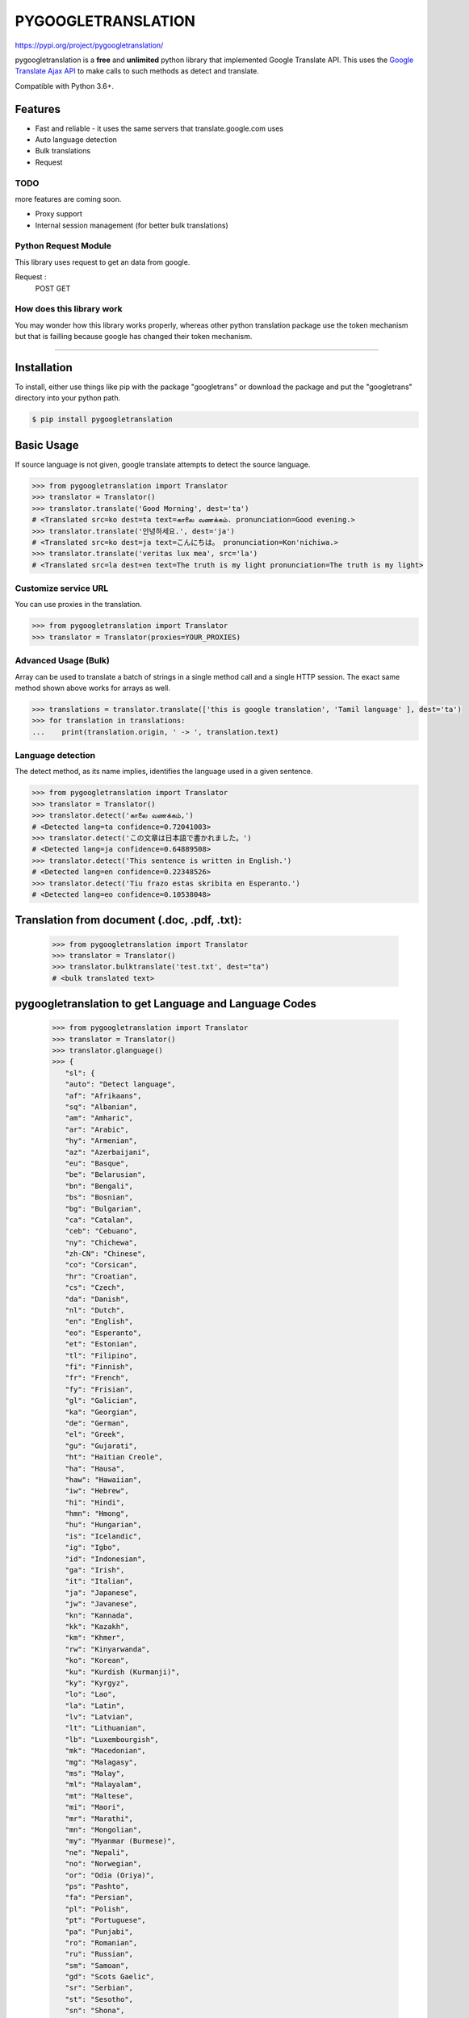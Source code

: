 PYGOOGLETRANSLATION
===================

https://pypi.org/project/pygoogletranslation/

|GitHub license| |travis status| |Documentation Status| |PyPI version|
|Coverage Status| |Code Climate|

pygoogletranslation is a **free** and **unlimited** python library that
implemented Google Translate API. This uses the `Google Translate Ajax
API <https://translate.google.com>`__ to make calls to such methods as
detect and translate.

Compatible with Python 3.6+.


Features
--------

-  Fast and reliable - it uses the same servers that
   translate.google.com uses
-  Auto language detection
-  Bulk translations
-  Request

TODO
~~~~

more features are coming soon.

-  Proxy support
-  Internal session management (for better bulk translations)

Python Request Module
~~~~~~~~~~~~~~

This library uses request to get an data from google.

Request :
   POST
   GET
   


How does this library work
~~~~~~~~~~~~~~~~~~~~~~~~~~

You may wonder how this library works properly, whereas other
python translation package use the token mechanism but that is
failling because google has changed their token mechanism.

--------------

Installation
------------

To install, either use things like pip with the package "googletrans"
or download the package and put the "googletrans" directory into your
python path.

.. code:: bash

    $ pip install pygoogletranslation

Basic Usage
-----------

If source language is not given, google translate attempts to detect the
source language.

.. code:: python

    >>> from pygoogletranslation import Translator
    >>> translator = Translator()
    >>> translator.translate('Good Morning', dest='ta')
    # <Translated src=ko dest=ta text=காலை வணக்கம். pronunciation=Good evening.>
    >>> translator.translate('안녕하세요.', dest='ja')
    # <Translated src=ko dest=ja text=こんにちは。 pronunciation=Kon'nichiwa.>
    >>> translator.translate('veritas lux mea', src='la')
    # <Translated src=la dest=en text=The truth is my light pronunciation=The truth is my light>

Customize service URL
~~~~~~~~~~~~~~~~~~~~~

You can use proxies in the translation.

.. code:: python

    >>> from pygoogletranslation import Translator
    >>> translator = Translator(proxies=YOUR_PROXIES)

Advanced Usage (Bulk)
~~~~~~~~~~~~~~~~~~~~~

Array can be used to translate a batch of strings in a single method
call and a single HTTP session. The exact same method shown above works
for arrays as well.

.. code:: python

    >>> translations = translator.translate(['this is google translation', 'Tamil language' ], dest='ta')
    >>> for translation in translations:
    ...    print(translation.origin, ' -> ', translation.text)
    

Language detection
~~~~~~~~~~~~~~~~~~

The detect method, as its name implies, identifies the language used in
a given sentence.

.. code:: python

    >>> from pygoogletranslation import Translator
    >>> translator = Translator()
    >>> translator.detect('காலை வணக்கம்,')
    # <Detected lang=ta confidence=0.72041003>
    >>> translator.detect('この文章は日本語で書かれました。')
    # <Detected lang=ja confidence=0.64889508>
    >>> translator.detect('This sentence is written in English.')
    # <Detected lang=en confidence=0.22348526>
    >>> translator.detect('Tiu frazo estas skribita en Esperanto.')
    # <Detected lang=eo confidence=0.10538048>
    
Translation from document (.doc, .pdf, .txt):
---------------------------------------------
    >>> from pygoogletranslation import Translator
    >>> translator = Translator()
    >>> translator.bulktranslate('test.txt', dest="ta")
    # <bulk translated text>


pygoogletranslation to get Language and Language Codes
-------------------------------------------------------
               >>> from pygoogletranslation import Translator
               >>> translator = Translator()
               >>> translator.glanguage()
               >>> {
                  "sl": {
                  "auto": "Detect language",
                  "af": "Afrikaans",
                  "sq": "Albanian",
                  "am": "Amharic",
                  "ar": "Arabic",
                  "hy": "Armenian",
                  "az": "Azerbaijani",
                  "eu": "Basque",
                  "be": "Belarusian",
                  "bn": "Bengali",
                  "bs": "Bosnian",
                  "bg": "Bulgarian",
                  "ca": "Catalan",
                  "ceb": "Cebuano",
                  "ny": "Chichewa",
                  "zh-CN": "Chinese",
                  "co": "Corsican",
                  "hr": "Croatian",
                  "cs": "Czech",
                  "da": "Danish",
                  "nl": "Dutch",
                  "en": "English",
                  "eo": "Esperanto",
                  "et": "Estonian",
                  "tl": "Filipino",
                  "fi": "Finnish",
                  "fr": "French",
                  "fy": "Frisian",
                  "gl": "Galician",
                  "ka": "Georgian",
                  "de": "German",
                  "el": "Greek",
                  "gu": "Gujarati",
                  "ht": "Haitian Creole",
                  "ha": "Hausa",
                  "haw": "Hawaiian",
                  "iw": "Hebrew",
                  "hi": "Hindi",
                  "hmn": "Hmong",
                  "hu": "Hungarian",
                  "is": "Icelandic",
                  "ig": "Igbo",
                  "id": "Indonesian",
                  "ga": "Irish",
                  "it": "Italian",
                  "ja": "Japanese",
                  "jw": "Javanese",
                  "kn": "Kannada",
                  "kk": "Kazakh",
                  "km": "Khmer",
                  "rw": "Kinyarwanda",
                  "ko": "Korean",
                  "ku": "Kurdish (Kurmanji)",
                  "ky": "Kyrgyz",
                  "lo": "Lao",
                  "la": "Latin",
                  "lv": "Latvian",
                  "lt": "Lithuanian",
                  "lb": "Luxembourgish",
                  "mk": "Macedonian",
                  "mg": "Malagasy",
                  "ms": "Malay",
                  "ml": "Malayalam",
                  "mt": "Maltese",
                  "mi": "Maori",
                  "mr": "Marathi",
                  "mn": "Mongolian",
                  "my": "Myanmar (Burmese)",
                  "ne": "Nepali",
                  "no": "Norwegian",
                  "or": "Odia (Oriya)",
                  "ps": "Pashto",
                  "fa": "Persian",
                  "pl": "Polish",
                  "pt": "Portuguese",
                  "pa": "Punjabi",
                  "ro": "Romanian",
                  "ru": "Russian",
                  "sm": "Samoan",
                  "gd": "Scots Gaelic",
                  "sr": "Serbian",
                  "st": "Sesotho",
                  "sn": "Shona",
                  "sd": "Sindhi",
                  "si": "Sinhala",
                  "sk": "Slovak",
                  "sl": "Slovenian",
                  "so": "Somali",
                  "es": "Spanish",
                  "su": "Sundanese",
                  "sw": "Swahili",
                  "sv": "Swedish",
                  "tg": "Tajik",
                  "ta": "Tamil",
                  "tt": "Tatar",
                  "te": "Telugu",
                  "th": "Thai",
                  "tr": "Turkish",
                  "tk": "Turkmen",
                  "uk": "Ukrainian",
                  "ur": "Urdu",
                  "ug": "Uyghur",
                  "uz": "Uzbek",
                  "vi": "Vietnamese",
                  "cy": "Welsh",
                  "xh": "Xhosa",
                  "yi": "Yiddish",
                  "yo": "Yoruba",
                  "zu": "Zulu"
                  },
                  "tl": {
                  "af": "Afrikaans",
                  "sq": "Albanian",
                  "am": "Amharic",
                  "ar": "Arabic",
                  "hy": "Armenian",
                  "az": "Azerbaijani",
                  "eu": "Basque",
                  "be": "Belarusian",
                  "bn": "Bengali",
                  "bs": "Bosnian",
                  "bg": "Bulgarian",
                  "ca": "Catalan",
                  "ceb": "Cebuano",
                  "ny": "Chichewa",
                  "zh-CN": "Chinese (Simplified)",
                  "zh-TW": "Chinese (Traditional)",
                  "co": "Corsican",
                  "hr": "Croatian",
                  "cs": "Czech",
                  "da": "Danish",
                  "nl": "Dutch",
                  "en": "English",
                  "eo": "Esperanto",
                  "et": "Estonian",
                  "tl": "Filipino",
                  "fi": "Finnish",
                  "fr": "French",
                  "fy": "Frisian",
                  "gl": "Galician",
                  "ka": "Georgian",
                  "de": "German",
                  "el": "Greek",
                  "gu": "Gujarati",
                  "ht": "Haitian Creole",
                  "ha": "Hausa",
                  "haw": "Hawaiian",
                  "iw": "Hebrew",
                  "hi": "Hindi",
                  "hmn": "Hmong",
                  "hu": "Hungarian",
                  "is": "Icelandic",
                  "ig": "Igbo",
                  "id": "Indonesian",
                  "ga": "Irish",
                  "it": "Italian",
                  "ja": "Japanese",
                  "jw": "Javanese",
                  "kn": "Kannada",
                  "kk": "Kazakh",
                  "km": "Khmer",
                  "rw": "Kinyarwanda",
                  "ko": "Korean",
                  "ku": "Kurdish (Kurmanji)",
                  "ky": "Kyrgyz",
                  "lo": "Lao",
                  "la": "Latin",
                  "lv": "Latvian",
                  "lt": "Lithuanian",
                  "lb": "Luxembourgish",
                  "mk": "Macedonian",
                  "mg": "Malagasy",
                  "ms": "Malay",
                  "ml": "Malayalam",
                  "mt": "Maltese",
                  "mi": "Maori",
                  "mr": "Marathi",
                  "mn": "Mongolian",
                  "my": "Myanmar (Burmese)",
                  "ne": "Nepali",
                  "no": "Norwegian",
                  "or": "Odia (Oriya)",
                  "ps": "Pashto",
                  "fa": "Persian",
                  "pl": "Polish",
                  "pt": "Portuguese",
                  "pa": "Punjabi",
                  "ro": "Romanian",
                  "ru": "Russian",
                  "sm": "Samoan",
                  "gd": "Scots Gaelic",
                  "sr": "Serbian",
                  "st": "Sesotho",
                  "sn": "Shona",
                  "sd": "Sindhi",
                  "si": "Sinhala",
                  "sk": "Slovak",
                  "sl": "Slovenian",
                  "so": "Somali",
                  "es": "Spanish",
                  "su": "Sundanese",
                  "sw": "Swahili",
                  "sv": "Swedish",
                  "tg": "Tajik",
                  "ta": "Tamil",
                  "tt": "Tatar",
                  "te": "Telugu",
                  "th": "Thai",
                  "tr": "Turkish",
                  "tk": "Turkmen",
                  "uk": "Ukrainian",
                  "ur": "Urdu",
                  "ug": "Uyghur",
                  "uz": "Uzbek",
                  "vi": "Vietnamese",
                  "cy": "Welsh",
                  "xh": "Xhosa",
                  "yi": "Yiddish",
                  "yo": "Yoruba",
                  "zu": "Zulu"
                  },
                  "al": {}
                  }

--------------

Note on library usage
---------------------

DISCLAIMER: this is an unofficial library using the web API of translate.google.com
and also is not associated with Google.

-  **The maximum character limit on a single text is 15k.**

-  Due to limitations of the web version of google translate, this API
   does not guarantee that the library would work properly at all times
   (so please use this library if you don't care about stability).

-  **Important:** If you want to use a stable API, I highly recommend you to use
   `Google's official translate
   API <https://cloud.google.com/translate/docs>`__.

-  If you get HTTP 5xx error or errors like #6, it's probably because
   Google has banned your client IP address.

--------------

Versioning
----------

This library follows `Semantic Versioning <http://semver.org/>`__ from
v2.0.0. Any release versioned 0.x.y is subject to backwards incompatible
changes at any time.

Contributing
-------------------------

Contributions are more than welcomed. See
`CONTRIBUTING.md <CONTRIBUTING.md>`__

-----------------------------------------

License
-------

pygoogletranslation is licensed under the MIT License. The terms are as
follows:

::
MIT License

Copyright (c) 2021 Saravananslb

Permission is hereby granted, free of charge, to any person obtaining a copy
of this software and associated documentation files (the "Software"), to deal
in the Software without restriction, including without limitation the rights
to use, copy, modify, merge, publish, distribute, sublicense, and/or sell
copies of the Software, and to permit persons to whom the Software is
furnished to do so, subject to the following conditions:

The above copyright notice and this permission notice shall be included in all
copies or substantial portions of the Software.

THE SOFTWARE IS PROVIDED "AS IS", WITHOUT WARRANTY OF ANY KIND, EXPRESS OR
IMPLIED, INCLUDING BUT NOT LIMITED TO THE WARRANTIES OF MERCHANTABILITY,
FITNESS FOR A PARTICULAR PURPOSE AND NONINFRINGEMENT. IN NO EVENT SHALL THE
AUTHORS OR COPYRIGHT HOLDERS BE LIABLE FOR ANY CLAIM, DAMAGES OR OTHER
LIABILITY, WHETHER IN AN ACTION OF CONTRACT, TORT OR OTHERWISE, ARISING FROM,
OUT OF OR IN CONNECTION WITH THE SOFTWARE OR THE USE OR OTHER DEALINGS IN THE
SOFTWARE.


.. |GitHub license| image:: https://img.shields.io/github/license/mashape/apistatus.svg
   :target: http://opensource.org/licenses/MIT
.. |travis status| image:: https://travis-ci.org/ssut/py-googletrans.svg?branch=master
   :target: https://travis-ci.org/Saravananslb/py-googletranslation
.. |Documentation Status| image:: https://readthedocs.org/projects/py-googletrans/badge/?version=latest
  
.. |PyPI version| image:: https://badge.fury.io/py/pygoogletranslation.svg
   :target: http://badge.fury.io/py/pygoogletranslation
.. |Coverage Status| image:: https://coveralls.io/repos/github/ssut/py-googletrans/badge.svg
   
.. |Code Climate| image:: https://codeclimate.com/github/ssut/py-googletrans/badges/gpa.svg
   
